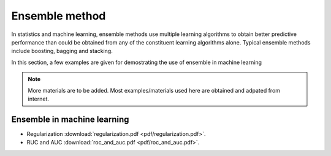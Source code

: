 
Ensemble method
=====

In statistics and machine learning, ensemble methods use multiple learning algorithms to obtain better predictive performance than could be obtained from any of the constituent learning algorithms alone. Typical ensemble methods include boosting, bagging and stacking.

In this section, a few examples are given for demostrating the use of ensemble in machine learning

.. note::

   More materials are to be added. Most examples/materials used here are obtained and adpated from internet.

Ensemble in machine learning
--------
* Regularization :download:`regularization.pdf <pdf/regularization.pdf>`.
* RUC and AUC :download:`roc_and_auc.pdf <pdf/roc_and_auc.pdf>`.
